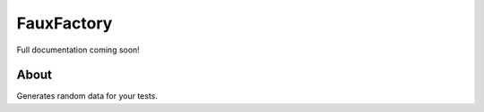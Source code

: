 FauxFactory
===========

.. image:: https://travis-ci.org/omaciel/fauxfactory.png?branch=master
    :target: https://travis-ci.org/omaciel/fauxfactory

Full documentation coming soon!

About
-----

Generates random data for your tests.
